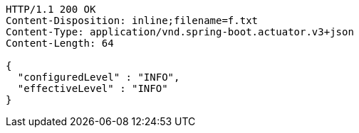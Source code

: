 [source,http,options="nowrap"]
----
HTTP/1.1 200 OK
Content-Disposition: inline;filename=f.txt
Content-Type: application/vnd.spring-boot.actuator.v3+json
Content-Length: 64

{
  "configuredLevel" : "INFO",
  "effectiveLevel" : "INFO"
}
----